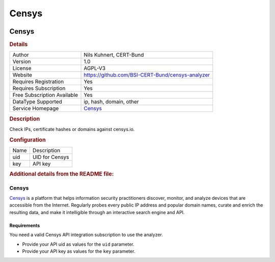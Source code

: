 Censys
======

.. image:: ./assets/censys.png
   :alt: Censys logo

Censys
------

.. rubric:: Details

===========================  ================================================
Author                       Nils Kuhnert, CERT-Bund
Version                      1.0
License                      AGPL-V3
Website                      https://github.com/BSI-CERT-Bund/censys-analyzer
Requires Registration        Yes
Requires Subscription        Yes
Free Subscription Available  Yes
DataType Supported           ip, hash, domain, other
Service Homepage             `Censys <https://censys.io/>`_
===========================  ================================================

.. rubric:: Description

Check IPs, certificate hashes or domains against censys.io.

.. rubric:: Configuration

====  ==============
Name  Description
uid   UID for Censys
key   API key
====  ==============


.. rubric:: Additional details from the README file:


Censys
^^^^^^

`Censys <https://censys.io/>`_ is a platform that helps information security practitioners discover, monitor, and analyze devices that are accessible from the Internet. Regularly probes every public IP address and popular domain names, curate and enrich the resulting data, and make it intelligible through an interactive search engine and API.

Requirements
~~~~~~~~~~~~

You need a valid Censys API integration subscription to use the analyzer.


* Provide your API uid as values for the ``uid`` parameter.
* Provide your API key as values for the ``key`` parameter.

